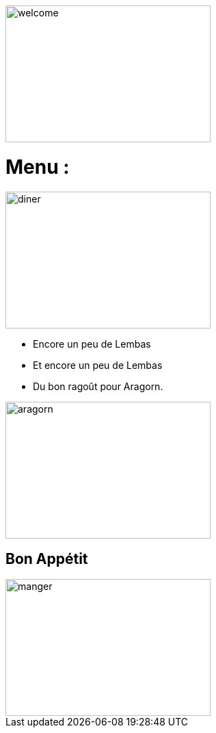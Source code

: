 image::images/jabba.png[welcome,300,200]

= Menu :

image::images/diner.jpg[diner,300,200]

* Encore un peu de Lembas
* Et encore un peu de Lembas
* Du bon ragoût pour Aragorn.

image::images/ragout.png[aragorn,300,200]

== Bon Appétit

image::images/manger.png[manger,300,200]